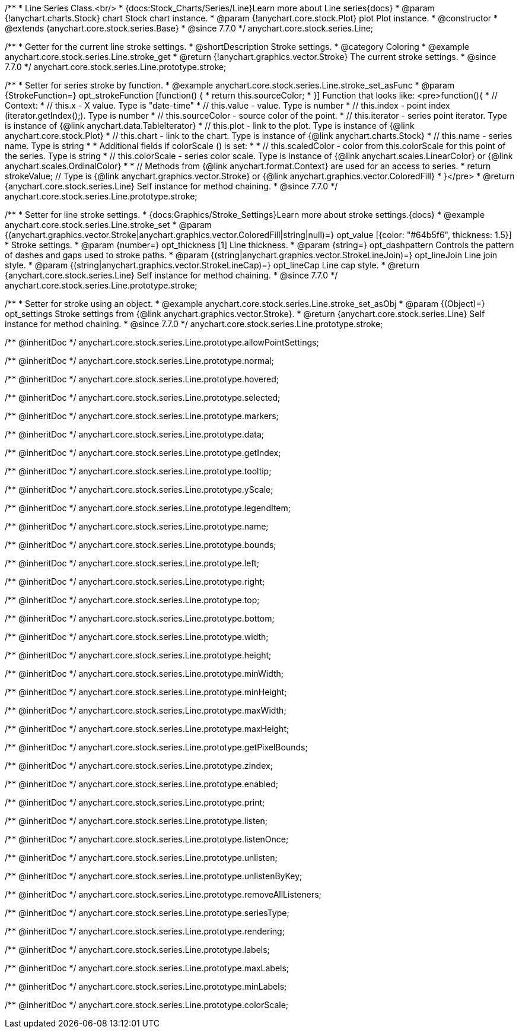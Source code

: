 /**
 * Line Series Class.<br/>
 * {docs:Stock_Charts/Series/Line}Learn more about Line series{docs}
 * @param {!anychart.charts.Stock} chart Stock chart instance.
 * @param {!anychart.core.stock.Plot} plot Plot instance.
 * @constructor
 * @extends {anychart.core.stock.series.Base}
 * @since 7.7.0
 */
anychart.core.stock.series.Line;


//----------------------------------------------------------------------------------------------------------------------
//
//  anychart.core.stock.series.Line.prototype.stroke
//
//----------------------------------------------------------------------------------------------------------------------

/**
 * Getter for the current line stroke settings.
 * @shortDescription Stroke settings.
 * @category Coloring
 * @example anychart.core.stock.series.Line.stroke_get
 * @return {!anychart.graphics.vector.Stroke} The current stroke settings.
 * @since 7.7.0
 */
anychart.core.stock.series.Line.prototype.stroke;

/**
 * Setter for series stroke by function.
 * @example anychart.core.stock.series.Line.stroke_set_asFunc
 * @param {StrokeFunction=} opt_strokeFunction [function() {
 *  return this.sourceColor;
 * }] Function that looks like: <pre>function(){
 *      // Context:
 *      // this.x - X value. Type is "date-time"
 *      // this.value - value. Type is number
 *      // this.index - point index (iterator.getIndex();). Type is number
 *      // this.sourceColor - source color of the point.
 *      // this.iterator - series point iterator. Type is instance of {@link anychart.data.TableIterator}
 *      // this.plot - link to the plot. Type is instance of {@link anychart.core.stock.Plot}
 *      // this.chart - link to the chart. Type is instance of {@link anychart.charts.Stock}
 *      // this.name - series name. Type is string
 *
 *      Additional fields if colorScale () is set:
 *
 *      // this.scaledColor - color from this.colorScale for this point of the series. Type is string
 *      // this.colorScale - series color scale. Type is instance of {@link anychart.scales.LinearColor} or {@link anychart.scales.OrdinalColor}
 *
 *      // Methods from {@link anychart.format.Context} are used for an access to series.
 *    return strokeValue; // Type is {@link anychart.graphics.vector.Stroke} or {@link anychart.graphics.vector.ColoredFill}
 * }</pre>
 * @return {anychart.core.stock.series.Line} Self instance for method chaining.
 * @since 7.7.0
 */
anychart.core.stock.series.Line.prototype.stroke;

/**
 * Setter for line stroke settings.
 * {docs:Graphics/Stroke_Settings}Learn more about stroke settings.{docs}
 * @example anychart.core.stock.series.Line.stroke_set
 * @param {(anychart.graphics.vector.Stroke|anychart.graphics.vector.ColoredFill|string|null)=} opt_value [{color: "#64b5f6", thickness: 1.5}]
 * Stroke settings.
 * @param {number=} opt_thickness [1] Line thickness.
 * @param {string=} opt_dashpattern Controls the pattern of dashes and gaps used to stroke paths.
 * @param {(string|anychart.graphics.vector.StrokeLineJoin)=} opt_lineJoin Line join style.
 * @param {(string|anychart.graphics.vector.StrokeLineCap)=} opt_lineCap Line cap style.
 * @return {anychart.core.stock.series.Line} Self instance for method chaining.
 * @since 7.7.0
 */
anychart.core.stock.series.Line.prototype.stroke;

/**
 * Setter for stroke using an object.
 * @example anychart.core.stock.series.Line.stroke_set_asObj
 * @param {(Object)=} opt_settings Stroke settings from {@link anychart.graphics.vector.Stroke}.
 * @return {anychart.core.stock.series.Line} Self instance for method chaining.
 * @since 7.7.0
 */
anychart.core.stock.series.Line.prototype.stroke;

/** @inheritDoc */
anychart.core.stock.series.Line.prototype.allowPointSettings;

/** @inheritDoc */
anychart.core.stock.series.Line.prototype.normal;

/** @inheritDoc */
anychart.core.stock.series.Line.prototype.hovered;

/** @inheritDoc */
anychart.core.stock.series.Line.prototype.selected;

/** @inheritDoc */
anychart.core.stock.series.Line.prototype.markers;

/** @inheritDoc */
anychart.core.stock.series.Line.prototype.data;

/** @inheritDoc */
anychart.core.stock.series.Line.prototype.getIndex;

/** @inheritDoc */
anychart.core.stock.series.Line.prototype.tooltip;

/** @inheritDoc */
anychart.core.stock.series.Line.prototype.yScale;

/** @inheritDoc */
anychart.core.stock.series.Line.prototype.legendItem;

/** @inheritDoc */
anychart.core.stock.series.Line.prototype.name;

/** @inheritDoc */
anychart.core.stock.series.Line.prototype.bounds;

/** @inheritDoc */
anychart.core.stock.series.Line.prototype.left;

/** @inheritDoc */
anychart.core.stock.series.Line.prototype.right;

/** @inheritDoc */
anychart.core.stock.series.Line.prototype.top;

/** @inheritDoc */
anychart.core.stock.series.Line.prototype.bottom;

/** @inheritDoc */
anychart.core.stock.series.Line.prototype.width;

/** @inheritDoc */
anychart.core.stock.series.Line.prototype.height;

/** @inheritDoc */
anychart.core.stock.series.Line.prototype.minWidth;

/** @inheritDoc */
anychart.core.stock.series.Line.prototype.minHeight;

/** @inheritDoc */
anychart.core.stock.series.Line.prototype.maxWidth;

/** @inheritDoc */
anychart.core.stock.series.Line.prototype.maxHeight;

/** @inheritDoc */
anychart.core.stock.series.Line.prototype.getPixelBounds;

/** @inheritDoc */
anychart.core.stock.series.Line.prototype.zIndex;

/** @inheritDoc */
anychart.core.stock.series.Line.prototype.enabled;

/** @inheritDoc */
anychart.core.stock.series.Line.prototype.print;

/** @inheritDoc */
anychart.core.stock.series.Line.prototype.listen;

/** @inheritDoc */
anychart.core.stock.series.Line.prototype.listenOnce;

/** @inheritDoc */
anychart.core.stock.series.Line.prototype.unlisten;

/** @inheritDoc */
anychart.core.stock.series.Line.prototype.unlistenByKey;

/** @inheritDoc */
anychart.core.stock.series.Line.prototype.removeAllListeners;

/** @inheritDoc */
anychart.core.stock.series.Line.prototype.seriesType;

/** @inheritDoc */
anychart.core.stock.series.Line.prototype.rendering;

/** @inheritDoc */
anychart.core.stock.series.Line.prototype.labels;

/** @inheritDoc */
anychart.core.stock.series.Line.prototype.maxLabels;

/** @inheritDoc */
anychart.core.stock.series.Line.prototype.minLabels;

/** @inheritDoc */
anychart.core.stock.series.Line.prototype.colorScale;